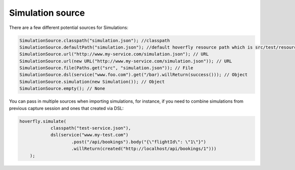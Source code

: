 .. _sources:

Simulation source
=================

There are a few different potential sources for Simulations:

.. code-block:: java

    SimulationSource.classpath("simulation.json"); //classpath
    SimulationSource.defaultPath("simulation.json"); //default hoverfly resource path which is src/test/resources/hoverfly
    SimulationSource.url("http://www.my-service.com/simulation.json"); // URL
    SimulationSource.url(new URL("http://www.my-service.com/simulation.json")); // URL
    SimulationSource.file(Paths.get("src", "simulation.json")); // File
    SimulationSource.dsl(service("www.foo.com").get("/bar).willReturn(success())); // Object
    SimulationSource.simulation(new Simulation()); // Object
    SimulationSource.empty(); // None

You can pass in multiple sources when importing simulations, for instance, if you need to combine simulations from previous capture session and
ones that created via DSL:

.. code-block:: java

    hoverfly.simulate(
                classpath("test-service.json"),
                dsl(service("www.my-test.com")
                        .post("/api/bookings").body("{\"flightId\": \"1\"}")
                        .willReturn(created("http://localhost/api/bookings/1")))
        );

